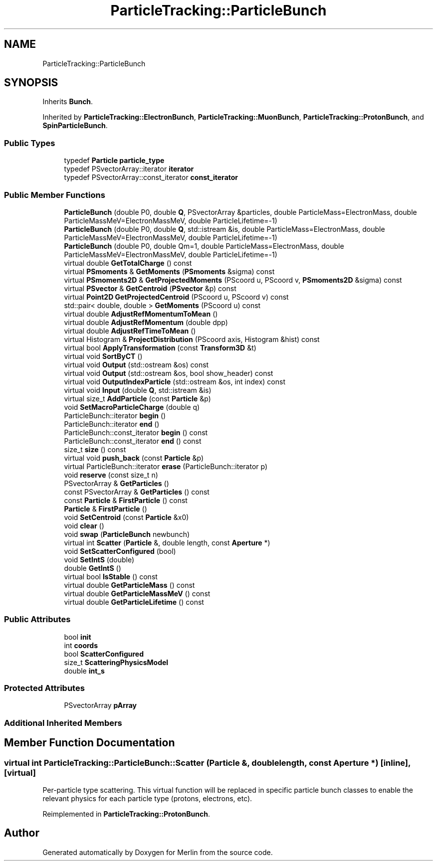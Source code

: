.TH "ParticleTracking::ParticleBunch" 3 "Fri Aug 4 2017" "Version 5.02" "Merlin" \" -*- nroff -*-
.ad l
.nh
.SH NAME
ParticleTracking::ParticleBunch
.SH SYNOPSIS
.br
.PP
.PP
Inherits \fBBunch\fP\&.
.PP
Inherited by \fBParticleTracking::ElectronBunch\fP, \fBParticleTracking::MuonBunch\fP, \fBParticleTracking::ProtonBunch\fP, and \fBSpinParticleBunch\fP\&.
.SS "Public Types"

.in +1c
.ti -1c
.RI "typedef \fBParticle\fP \fBparticle_type\fP"
.br
.ti -1c
.RI "typedef PSvectorArray::iterator \fBiterator\fP"
.br
.ti -1c
.RI "typedef PSvectorArray::const_iterator \fBconst_iterator\fP"
.br
.in -1c
.SS "Public Member Functions"

.in +1c
.ti -1c
.RI "\fBParticleBunch\fP (double P0, double \fBQ\fP, PSvectorArray &particles, double ParticleMass=ElectronMass, double ParticleMassMeV=ElectronMassMeV, double ParticleLifetime=\-1)"
.br
.ti -1c
.RI "\fBParticleBunch\fP (double P0, double \fBQ\fP, std::istream &is, double ParticleMass=ElectronMass, double ParticleMassMeV=ElectronMassMeV, double ParticleLifetime=\-1)"
.br
.ti -1c
.RI "\fBParticleBunch\fP (double P0, double Qm=1, double ParticleMass=ElectronMass, double ParticleMassMeV=ElectronMassMeV, double ParticleLifetime=\-1)"
.br
.ti -1c
.RI "virtual double \fBGetTotalCharge\fP () const"
.br
.ti -1c
.RI "virtual \fBPSmoments\fP & \fBGetMoments\fP (\fBPSmoments\fP &sigma) const"
.br
.ti -1c
.RI "virtual \fBPSmoments2D\fP & \fBGetProjectedMoments\fP (PScoord u, PScoord v, \fBPSmoments2D\fP &sigma) const"
.br
.ti -1c
.RI "virtual \fBPSvector\fP & \fBGetCentroid\fP (\fBPSvector\fP &p) const"
.br
.ti -1c
.RI "virtual \fBPoint2D\fP \fBGetProjectedCentroid\fP (PScoord u, PScoord v) const"
.br
.ti -1c
.RI "std::pair< double, double > \fBGetMoments\fP (PScoord u) const"
.br
.ti -1c
.RI "virtual double \fBAdjustRefMomentumToMean\fP ()"
.br
.ti -1c
.RI "virtual double \fBAdjustRefMomentum\fP (double dpp)"
.br
.ti -1c
.RI "virtual double \fBAdjustRefTimeToMean\fP ()"
.br
.ti -1c
.RI "virtual Histogram & \fBProjectDistribution\fP (PScoord axis, Histogram &hist) const"
.br
.ti -1c
.RI "virtual bool \fBApplyTransformation\fP (const \fBTransform3D\fP &t)"
.br
.ti -1c
.RI "virtual void \fBSortByCT\fP ()"
.br
.ti -1c
.RI "virtual void \fBOutput\fP (std::ostream &os) const"
.br
.ti -1c
.RI "virtual void \fBOutput\fP (std::ostream &os, bool show_header) const"
.br
.ti -1c
.RI "virtual void \fBOutputIndexParticle\fP (std::ostream &os, int index) const"
.br
.ti -1c
.RI "virtual void \fBInput\fP (double \fBQ\fP, std::istream &is)"
.br
.ti -1c
.RI "virtual size_t \fBAddParticle\fP (const \fBParticle\fP &p)"
.br
.ti -1c
.RI "void \fBSetMacroParticleCharge\fP (double q)"
.br
.ti -1c
.RI "ParticleBunch::iterator \fBbegin\fP ()"
.br
.ti -1c
.RI "ParticleBunch::iterator \fBend\fP ()"
.br
.ti -1c
.RI "ParticleBunch::const_iterator \fBbegin\fP () const"
.br
.ti -1c
.RI "ParticleBunch::const_iterator \fBend\fP () const"
.br
.ti -1c
.RI "size_t \fBsize\fP () const"
.br
.ti -1c
.RI "virtual void \fBpush_back\fP (const \fBParticle\fP &p)"
.br
.ti -1c
.RI "virtual ParticleBunch::iterator \fBerase\fP (ParticleBunch::iterator p)"
.br
.ti -1c
.RI "void \fBreserve\fP (const size_t n)"
.br
.ti -1c
.RI "PSvectorArray & \fBGetParticles\fP ()"
.br
.ti -1c
.RI "const PSvectorArray & \fBGetParticles\fP () const"
.br
.ti -1c
.RI "const \fBParticle\fP & \fBFirstParticle\fP () const"
.br
.ti -1c
.RI "\fBParticle\fP & \fBFirstParticle\fP ()"
.br
.ti -1c
.RI "void \fBSetCentroid\fP (const \fBParticle\fP &x0)"
.br
.ti -1c
.RI "void \fBclear\fP ()"
.br
.ti -1c
.RI "void \fBswap\fP (\fBParticleBunch\fP newbunch)"
.br
.ti -1c
.RI "virtual int \fBScatter\fP (\fBParticle\fP &, double length, const \fBAperture\fP *)"
.br
.ti -1c
.RI "void \fBSetScatterConfigured\fP (bool)"
.br
.ti -1c
.RI "void \fBSetIntS\fP (double)"
.br
.ti -1c
.RI "double \fBGetIntS\fP ()"
.br
.ti -1c
.RI "virtual bool \fBIsStable\fP () const"
.br
.ti -1c
.RI "virtual double \fBGetParticleMass\fP () const"
.br
.ti -1c
.RI "virtual double \fBGetParticleMassMeV\fP () const"
.br
.ti -1c
.RI "virtual double \fBGetParticleLifetime\fP () const"
.br
.in -1c
.SS "Public Attributes"

.in +1c
.ti -1c
.RI "bool \fBinit\fP"
.br
.ti -1c
.RI "int \fBcoords\fP"
.br
.ti -1c
.RI "bool \fBScatterConfigured\fP"
.br
.ti -1c
.RI "size_t \fBScatteringPhysicsModel\fP"
.br
.ti -1c
.RI "double \fBint_s\fP"
.br
.in -1c
.SS "Protected Attributes"

.in +1c
.ti -1c
.RI "PSvectorArray \fBpArray\fP"
.br
.in -1c
.SS "Additional Inherited Members"
.SH "Member Function Documentation"
.PP 
.SS "virtual int ParticleTracking::ParticleBunch::Scatter (\fBParticle\fP &, double length, const \fBAperture\fP *)\fC [inline]\fP, \fC [virtual]\fP"
Per-particle type scattering\&. This virtual function will be replaced in specific particle bunch classes to enable the relevant physics for each particle type (protons, electrons, etc)\&. 
.PP
Reimplemented in \fBParticleTracking::ProtonBunch\fP\&.

.SH "Author"
.PP 
Generated automatically by Doxygen for Merlin from the source code\&.
